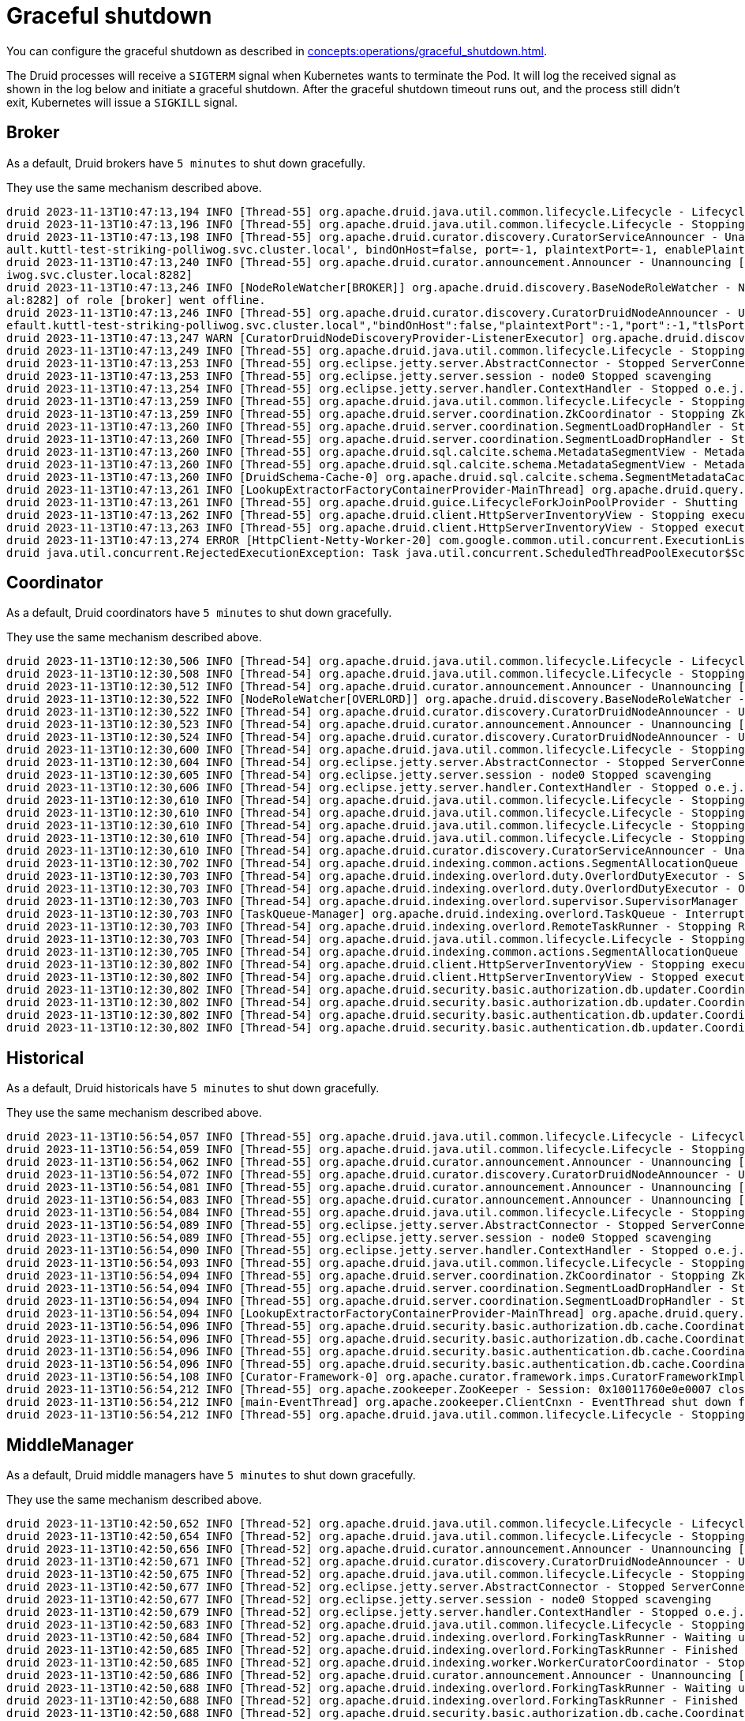 = Graceful shutdown

You can configure the graceful shutdown as described in xref:concepts:operations/graceful_shutdown.adoc[].

The Druid processes will receive a `SIGTERM` signal when Kubernetes wants to terminate the Pod.
It will log the received signal as shown in the log below and initiate a graceful shutdown.
After the graceful shutdown timeout runs out, and the process still didn't exit, Kubernetes will issue a `SIGKILL` signal.

== Broker

As a default, Druid brokers have `5 minutes` to shut down gracefully.

They use the same mechanism described above.

[source,text]
----
druid 2023-11-13T10:47:13,194 INFO [Thread-55] org.apache.druid.java.util.common.lifecycle.Lifecycle - Lifecycle [module] running shutdown hook
druid 2023-11-13T10:47:13,196 INFO [Thread-55] org.apache.druid.java.util.common.lifecycle.Lifecycle - Stopping lifecycle [module] stage [ANNOUNCEMENTS]
druid 2023-11-13T10:47:13,198 INFO [Thread-55] org.apache.druid.curator.discovery.CuratorServiceAnnouncer - Unannouncing service[DruidNode{serviceName='druid/broker', host='druid-broker-default-0.druid-broker-def
ault.kuttl-test-striking-polliwog.svc.cluster.local', bindOnHost=false, port=-1, plaintextPort=-1, enablePlaintextPort=false, tlsPort=8282, enableTlsPort=true}]
druid 2023-11-13T10:47:13,240 INFO [Thread-55] org.apache.druid.curator.announcement.Announcer - Unannouncing [/druid/internal-discovery/BROKER/druid-broker-default-0.druid-broker-default.kuttl-test-striking-poll
iwog.svc.cluster.local:8282]
druid 2023-11-13T10:47:13,246 INFO [NodeRoleWatcher[BROKER]] org.apache.druid.discovery.BaseNodeRoleWatcher - Node [https://druid-broker-default-0.druid-broker-default.kuttl-test-striking-polliwog.svc.cluster.loc
al:8282] of role [broker] went offline.
druid 2023-11-13T10:47:13,246 INFO [Thread-55] org.apache.druid.curator.discovery.CuratorDruidNodeAnnouncer - Unannounced self [{"druidNode":{"service":"druid/broker","host":"druid-broker-default-0.druid-broker-d
efault.kuttl-test-striking-polliwog.svc.cluster.local","bindOnHost":false,"plaintextPort":-1,"port":-1,"tlsPort":8282,"enablePlaintextPort":false,"enableTlsPort":true},"nodeType":"broker","services":{"lookupNodeService":{"type":"lookupNodeService","lookupTier":"__default"}},"startTime":"2023-11-13T10:41:11.924Z"}].
druid 2023-11-13T10:47:13,247 WARN [CuratorDruidNodeDiscoveryProvider-ListenerExecutor] org.apache.druid.discovery.DruidNodeDiscoveryProvider$ServiceDruidNodeDiscovery - Node[DiscoveryDruidNode{druidNode=DruidNode{serviceName='druid/broker', host='druid-broker-default-0.druid-broker-default.kuttl-test-striking-polliwog.svc.cluster.local', bindOnHost=false, port=-1, plaintextPort=-1, enablePlaintextPort=false, tlsPort=8282, enableTlsPort=true}, nodeRole='BROKER', services={lookupNodeService=LookupNodeService{lookupTier='__default'}}', startTime=2023-11-13T10:41:11.924Z}] disappeared but was unknown for service listener [dataNodeService].
druid 2023-11-13T10:47:13,249 INFO [Thread-55] org.apache.druid.java.util.common.lifecycle.Lifecycle - Stopping lifecycle [module] stage [SERVER]
druid 2023-11-13T10:47:13,253 INFO [Thread-55] org.eclipse.jetty.server.AbstractConnector - Stopped ServerConnector@79753f20{SSL, (ssl, http/1.1)}{0.0.0.0:8282}
druid 2023-11-13T10:47:13,253 INFO [Thread-55] org.eclipse.jetty.server.session - node0 Stopped scavenging
druid 2023-11-13T10:47:13,254 INFO [Thread-55] org.eclipse.jetty.server.handler.ContextHandler - Stopped o.e.j.s.ServletContextHandler@3269ae62{/,null,STOPPED}
druid 2023-11-13T10:47:13,259 INFO [Thread-55] org.apache.druid.java.util.common.lifecycle.Lifecycle - Stopping lifecycle [module] stage [NORMAL]
druid 2023-11-13T10:47:13,259 INFO [Thread-55] org.apache.druid.server.coordination.ZkCoordinator - Stopping ZkCoordinator for [DruidServerMetadata{name='druid-broker-default-0.druid-broker-default.kuttl-test-striking-polliwog.svc.cluster.local:8282', hostAndPort='null', hostAndTlsPort='druid-broker-default-0.druid-broker-default.kuttl-test-striking-polliwog.svc.cluster.local:8282', maxSize=0, tier='_default_tier', type=broker, priority=0}]
druid 2023-11-13T10:47:13,260 INFO [Thread-55] org.apache.druid.server.coordination.SegmentLoadDropHandler - Stopping...
druid 2023-11-13T10:47:13,260 INFO [Thread-55] org.apache.druid.server.coordination.SegmentLoadDropHandler - Stopped.
druid 2023-11-13T10:47:13,260 INFO [Thread-55] org.apache.druid.sql.calcite.schema.MetadataSegmentView - MetadataSegmentView is stopping.
druid 2023-11-13T10:47:13,260 INFO [Thread-55] org.apache.druid.sql.calcite.schema.MetadataSegmentView - MetadataSegmentView Stopped.
druid 2023-11-13T10:47:13,260 INFO [DruidSchema-Cache-0] org.apache.druid.sql.calcite.schema.SegmentMetadataCache - Metadata refresh stopped.
druid 2023-11-13T10:47:13,261 INFO [LookupExtractorFactoryContainerProvider-MainThread] org.apache.druid.query.lookup.LookupReferencesManager - Lookup Management loop exited. Lookup notices are not handled anymore.
druid 2023-11-13T10:47:13,261 INFO [Thread-55] org.apache.druid.guice.LifecycleForkJoinPoolProvider - Shutting down ForkJoinPool [org.apache.druid.guice.LifecycleForkJoinPoolProvider@73741c6e]
druid 2023-11-13T10:47:13,262 INFO [Thread-55] org.apache.druid.client.HttpServerInventoryView - Stopping executor[FilteredHttpServerInventoryView].
druid 2023-11-13T10:47:13,263 INFO [Thread-55] org.apache.druid.client.HttpServerInventoryView - Stopped executor[FilteredHttpServerInventoryView].
druid 2023-11-13T10:47:13,274 ERROR [HttpClient-Netty-Worker-20] com.google.common.util.concurrent.ExecutionList - RuntimeException while executing runnable com.google.common.util.concurrent.Futures$4@6a6cee20 with executor java.util.concurrent.ScheduledThreadPoolExecutor@5bcc07b6[Terminated, pool size = 0, active threads = 0, queued tasks = 0, completed tasks = 6]
druid java.util.concurrent.RejectedExecutionException: Task java.util.concurrent.ScheduledThreadPoolExecutor$ScheduledFutureTask@7f994562[Not completed, task = java.util.concurrent.Executors$RunnableAdapter@2f6e75a9[Wrapped task = com.google.common.util.concurrent.Futures$4@6a6cee20]] rejected from java.util.concurrent.ScheduledThreadPoolExecutor@5bcc07b6[Terminated, pool size = 0, active threads = 0, queued tasks = 0, completed tasks = 6]
----

== Coordinator

As a default, Druid coordinators have `5 minutes` to shut down gracefully.

They use the same mechanism described above.

[source,text]
----
druid 2023-11-13T10:12:30,506 INFO [Thread-54] org.apache.druid.java.util.common.lifecycle.Lifecycle - Lifecycle [module] running shutdown hook
druid 2023-11-13T10:12:30,508 INFO [Thread-54] org.apache.druid.java.util.common.lifecycle.Lifecycle - Stopping lifecycle [module] stage [ANNOUNCEMENTS]
druid 2023-11-13T10:12:30,512 INFO [Thread-54] org.apache.druid.curator.announcement.Announcer - Unannouncing [/druid/internal-discovery/OVERLORD/druid-coordinator-default-0.druid-coordinator-default. kuttl-test-striking-polliwog.svc.cluster.local:8281]
druid 2023-11-13T10:12:30,522 INFO [NodeRoleWatcher[OVERLORD]] org.apache.druid.discovery.BaseNodeRoleWatcher - Node [https://druid-coordinator-default-0.druid-coordinator-default. kuttl-test-striking-polliwog.svc.cluster.local:8281] of role [overlord] went offline.
druid 2023-11-13T10:12:30,522 INFO [Thread-54] org.apache.druid.curator.discovery.CuratorDruidNodeAnnouncer - Unannounced self [{"druidNode":{"service":"druid/coordinator","host":"druid-coordinator-default-0.druid-coordinator-default. kuttl-test-striking-polliwog.svc.cluster.local","bindOnHost":false,"plaintextPort":-1,"port":-1,"tlsPort":8281,"enablePlaintextPort":false,"enableTlsPort":true},"nodeType":"overlord","services":{},"startTime":"2023-11-13T09:54:04.002Z"}].
druid 2023-11-13T10:12:30,523 INFO [Thread-54] org.apache.druid.curator.announcement.Announcer - Unannouncing [/druid/internal-discovery/COORDINATOR/druid-coordinator-default-0.druid-coordinator-default. kuttl-test-striking-polliwog.svc.cluster.local:8281]
druid 2023-11-13T10:12:30,524 INFO [Thread-54] org.apache.druid.curator.discovery.CuratorDruidNodeAnnouncer - Unannounced self [{"druidNode":{"service":"druid/coordinator","host":"druid-coordinator-default-0.druid-coordinator-default. kuttl-test-striking-polliwog.svc.cluster.local","bindOnHost":false,"plaintextPort":-1,"port":-1,"tlsPort":8281,"enablePlaintextPort":false,"enableTlsPort":true},"nodeType":"coordinator","services":{},"startTime":"2023-11-13T09:54:04.002Z"}].
druid 2023-11-13T10:12:30,600 INFO [Thread-54] org.apache.druid.java.util.common.lifecycle.Lifecycle - Stopping lifecycle [module] stage [SERVER]
druid 2023-11-13T10:12:30,604 INFO [Thread-54] org.eclipse.jetty.server.AbstractConnector - Stopped ServerConnector@2ea2f965{SSL, (ssl, http/1.1)}{0.0.0.0:8281}
druid 2023-11-13T10:12:30,605 INFO [Thread-54] org.eclipse.jetty.server.session - node0 Stopped scavenging
druid 2023-11-13T10:12:30,606 INFO [Thread-54] org.eclipse.jetty.server.handler.ContextHandler - Stopped o.e.j.s.ServletContextHandler@26e588b7{/,jar:file:/stackable/apache-druid-27.0.0/lib/web-console-27.0.0.jar!/org/apache/druid/console,STOPPED}
druid 2023-11-13T10:12:30,610 INFO [Thread-54] org.apache.druid.java.util.common.lifecycle.Lifecycle - Stopping lifecycle [module] stage [NORMAL]
druid 2023-11-13T10:12:30,610 INFO [Thread-54] org.apache.druid.java.util.common.lifecycle.Lifecycle - Stopping lifecycle [task-master] stage [ANNOUNCEMENTS]
druid 2023-11-13T10:12:30,610 INFO [Thread-54] org.apache.druid.java.util.common.lifecycle.Lifecycle - Stopping lifecycle [task-master] stage [SERVER]
druid 2023-11-13T10:12:30,610 INFO [Thread-54] org.apache.druid.java.util.common.lifecycle.Lifecycle - Stopping lifecycle [task-master] stage [NORMAL]
druid 2023-11-13T10:12:30,610 INFO [Thread-54] org.apache.druid.curator.discovery.CuratorServiceAnnouncer - Unannouncing service[DruidNode{serviceName='druid/overlord', host='druid-coordinator-default-0.druid-coordinator-default. kuttl-test-striking-polliwog.svc.cluster.local', bindOnHost=false, port=-1, plaintextPort=-1, enablePlaintextPort=false, tlsPort=8281, enableTlsPort=true}]
druid 2023-11-13T10:12:30,702 INFO [Thread-54] org.apache.druid.indexing.common.actions.SegmentAllocationQueue - Not leader anymore. Stopping queue processing.
druid 2023-11-13T10:12:30,703 INFO [Thread-54] org.apache.druid.indexing.overlord.duty.OverlordDutyExecutor - Stopping OverlordDutyExecutor.
druid 2023-11-13T10:12:30,703 INFO [Thread-54] org.apache.druid.indexing.overlord.duty.OverlordDutyExecutor - OverlordDutyExecutor has been stopped.
druid 2023-11-13T10:12:30,703 INFO [Thread-54] org.apache.druid.indexing.overlord.supervisor.SupervisorManager - SupervisorManager stopped.
druid 2023-11-13T10:12:30,703 INFO [TaskQueue-Manager] org.apache.druid.indexing.overlord.TaskQueue - Interrupted, exiting!
druid 2023-11-13T10:12:30,703 INFO [Thread-54] org.apache.druid.indexing.overlord.RemoteTaskRunner - Stopping RemoteTaskRunner...
druid 2023-11-13T10:12:30,703 INFO [Thread-54] org.apache.druid.java.util.common.lifecycle.Lifecycle - Stopping lifecycle [task-master] stage [INIT]
druid 2023-11-13T10:12:30,705 INFO [Thread-54] org.apache.druid.indexing.common.actions.SegmentAllocationQueue - Tearing down segment allocation queue.
druid 2023-11-13T10:12:30,802 INFO [Thread-54] org.apache.druid.client.HttpServerInventoryView - Stopping executor[HttpServerInventoryView].
druid 2023-11-13T10:12:30,802 INFO [Thread-54] org.apache.druid.client.HttpServerInventoryView - Stopped executor[HttpServerInventoryView].
druid 2023-11-13T10:12:30,802 INFO [Thread-54] org.apache.druid.security.basic.authorization.db.updater.CoordinatorBasicAuthorizerMetadataStorageUpdater - CoordinatorBasicAuthorizerMetadataStorageUpdater is stopping.
druid 2023-11-13T10:12:30,802 INFO [Thread-54] org.apache.druid.security.basic.authorization.db.updater.CoordinatorBasicAuthorizerMetadataStorageUpdater - CoordinatorBasicAuthorizerMetadataStorageUpdater is stopped.
druid 2023-11-13T10:12:30,802 INFO [Thread-54] org.apache.druid.security.basic.authentication.db.updater.CoordinatorBasicAuthenticatorMetadataStorageUpdater - CoordinatorBasicAuthenticatorMetadataStorageUpdater is stopping.
druid 2023-11-13T10:12:30,802 INFO [Thread-54] org.apache.druid.security.basic.authentication.db.updater.CoordinatorBasicAuthenticatorMetadataStorageUpdater - CoordinatorBasicAuthenticatorMetadataStorageUpdater is stopped.
----

== Historical

As a default, Druid historicals have `5 minutes` to shut down gracefully.

They use the same mechanism described above.

[source,text]
----
druid 2023-11-13T10:56:54,057 INFO [Thread-55] org.apache.druid.java.util.common.lifecycle.Lifecycle - Lifecycle [module] running shutdown hook
druid 2023-11-13T10:56:54,059 INFO [Thread-55] org.apache.druid.java.util.common.lifecycle.Lifecycle - Stopping lifecycle [module] stage [ANNOUNCEMENTS]
druid 2023-11-13T10:56:54,062 INFO [Thread-55] org.apache.druid.curator.announcement.Announcer - Unannouncing [/druid/internal-discovery/HISTORICAL/druid-historical-default-0.druid-historical-default.kuttl-test-striking-polliwog.svc.cluster.local:8283]
druid 2023-11-13T10:56:54,072 INFO [Thread-55] org.apache.druid.curator.discovery.CuratorDruidNodeAnnouncer - Unannounced self [{"druidNode":{"service":"druid/historical","host":"druid-historical-default-0.druid-historical-default.kuttl-test-striking-polliwog.svc.cluster.local","bindOnHost":false,"plaintextPort":-1,"port":-1,"tlsPort":8283,"enablePlaintextPort":false,"enableTlsPort":true},"nodeType":"historical","services":{"dataNodeService":{"type":"dataNodeService","tier":"_default_tier","maxSize":1000000000,"type":"historical","serverType":"historical","priority":0},"lookupNodeService":{"type":"lookupNodeService","lookupTier":"__default"}},"startTime":"2023-11-13T10:41:10.024Z"}].
druid 2023-11-13T10:56:54,081 INFO [Thread-55] org.apache.druid.curator.announcement.Announcer - Unannouncing [/druid/segments/druid-historical-default-0.druid-historical-default.kuttl-test-striking-polliwog.svc.cluster.local:8283/druid-historical-default-0.druid-historical-default.kuttl-test-striking-polliwog.svc.cluster.local:8283_historical__default_tier_2023-11-13T10:42:12.401Z_07a7108a06df494b8f8d7c01c841384a0]
druid 2023-11-13T10:56:54,083 INFO [Thread-55] org.apache.druid.curator.announcement.Announcer - Unannouncing [/druid/announcements/druid-historical-default-0.druid-historical-default.kuttl-test-striking-polliwog.svc.cluster.local:8283]
druid 2023-11-13T10:56:54,084 INFO [Thread-55] org.apache.druid.java.util.common.lifecycle.Lifecycle - Stopping lifecycle [module] stage [SERVER]
druid 2023-11-13T10:56:54,089 INFO [Thread-55] org.eclipse.jetty.server.AbstractConnector - Stopped ServerConnector@1a632663{SSL, (ssl, http/1.1)}{0.0.0.0:8283}
druid 2023-11-13T10:56:54,089 INFO [Thread-55] org.eclipse.jetty.server.session - node0 Stopped scavenging
druid 2023-11-13T10:56:54,090 INFO [Thread-55] org.eclipse.jetty.server.handler.ContextHandler - Stopped o.e.j.s.ServletContextHandler@3b9d85c2{/,null,STOPPED}
druid 2023-11-13T10:56:54,093 INFO [Thread-55] org.apache.druid.java.util.common.lifecycle.Lifecycle - Stopping lifecycle [module] stage [NORMAL]
druid 2023-11-13T10:56:54,094 INFO [Thread-55] org.apache.druid.server.coordination.ZkCoordinator - Stopping ZkCoordinator for [DruidServerMetadata{name='druid-historical-default-0.druid-historical-default.kuttl-test-striking-polliwog.svc.cluster.local:8283', hostAndPort='null', hostAndTlsPort='druid-historical-default-0.druid-historical-default.kuttl-test-striking-polliwog.svc.cluster.local:8283', maxSize=1000000000, tier='_default_tier', type=historical, priority=0}]
druid 2023-11-13T10:56:54,094 INFO [Thread-55] org.apache.druid.server.coordination.SegmentLoadDropHandler - Stopping...
druid 2023-11-13T10:56:54,094 INFO [Thread-55] org.apache.druid.server.coordination.SegmentLoadDropHandler - Stopped.
druid 2023-11-13T10:56:54,094 INFO [LookupExtractorFactoryContainerProvider-MainThread] org.apache.druid.query.lookup.LookupReferencesManager - Lookup Management loop exited. Lookup notices are not handled anymore.
druid 2023-11-13T10:56:54,096 INFO [Thread-55] org.apache.druid.security.basic.authorization.db.cache.CoordinatorPollingBasicAuthorizerCacheManager - CoordinatorPollingBasicAuthorizerCacheManager is stopping.
druid 2023-11-13T10:56:54,096 INFO [Thread-55] org.apache.druid.security.basic.authorization.db.cache.CoordinatorPollingBasicAuthorizerCacheManager - CoordinatorPollingBasicAuthorizerCacheManager is stopped.
druid 2023-11-13T10:56:54,096 INFO [Thread-55] org.apache.druid.security.basic.authentication.db.cache.CoordinatorPollingBasicAuthenticatorCacheManager - CoordinatorPollingBasicAuthenticatorCacheManager is stopping.
druid 2023-11-13T10:56:54,096 INFO [Thread-55] org.apache.druid.security.basic.authentication.db.cache.CoordinatorPollingBasicAuthenticatorCacheManager - CoordinatorPollingBasicAuthenticatorCacheManager is stopped.
druid 2023-11-13T10:56:54,108 INFO [Curator-Framework-0] org.apache.curator.framework.imps.CuratorFrameworkImpl - backgroundOperationsLoop exiting
druid 2023-11-13T10:56:54,212 INFO [Thread-55] org.apache.zookeeper.ZooKeeper - Session: 0x10011760e0e0007 closed
druid 2023-11-13T10:56:54,212 INFO [main-EventThread] org.apache.zookeeper.ClientCnxn - EventThread shut down for session: 0x10011760e0e0007
druid 2023-11-13T10:56:54,212 INFO [Thread-55] org.apache.druid.java.util.common.lifecycle.Lifecycle - Stopping lifecycle [module] stage [INIT]
----

== MiddleManager

As a default, Druid middle managers have `5 minutes` to shut down gracefully.

They use the same mechanism described above.

[source,text]
----
druid 2023-11-13T10:42:50,652 INFO [Thread-52] org.apache.druid.java.util.common.lifecycle.Lifecycle - Lifecycle [module] running shutdown hook
druid 2023-11-13T10:42:50,654 INFO [Thread-52] org.apache.druid.java.util.common.lifecycle.Lifecycle - Stopping lifecycle [module] stage [ANNOUNCEMENTS]
druid 2023-11-13T10:42:50,656 INFO [Thread-52] org.apache.druid.curator.announcement.Announcer - Unannouncing [/druid/internal-discovery/MIDDLE_MANAGER/druid-middlemanager-default-0.druid-middlemanager-default.kuttl-test-striking-polliwog.svc.cluster.local:8291]
druid 2023-11-13T10:42:50,671 INFO [Thread-52] org.apache.druid.curator.discovery.CuratorDruidNodeAnnouncer - Unannounced self [{"druidNode":{"service":"druid/middlemanager","host":"druid-middlemanager-default-0.druid-middlemanager-default.kuttl-test-striking-polliwog.svc.cluster.local","bindOnHost":false,"plaintextPort":-1,"port":-1,"tlsPort":8291,"enablePlaintextPort":false,"enableTlsPort":true},"nodeType":"middleManager","services":{"workerNodeService":{"type":"workerNodeService","ip":"druid-middlemanager-default-0.druid-middlemanager-default.kuttl-test-striking-polliwog.svc.cluster.local","capacity":1,"version":"0","category":"_default_worker_category"}},"startTime":"2023-11-13T10:41:10.341Z"}].
druid 2023-11-13T10:42:50,675 INFO [Thread-52] org.apache.druid.java.util.common.lifecycle.Lifecycle - Stopping lifecycle [module] stage [SERVER]
druid 2023-11-13T10:42:50,677 INFO [Thread-52] org.eclipse.jetty.server.AbstractConnector - Stopped ServerConnector@2f51b100{SSL, (ssl, http/1.1)}{0.0.0.0:8291}
druid 2023-11-13T10:42:50,677 INFO [Thread-52] org.eclipse.jetty.server.session - node0 Stopped scavenging
druid 2023-11-13T10:42:50,679 INFO [Thread-52] org.eclipse.jetty.server.handler.ContextHandler - Stopped o.e.j.s.ServletContextHandler@28705150{/,null,STOPPED}
druid 2023-11-13T10:42:50,683 INFO [Thread-52] org.apache.druid.java.util.common.lifecycle.Lifecycle - Stopping lifecycle [module] stage [NORMAL]
druid 2023-11-13T10:42:50,684 INFO [Thread-52] org.apache.druid.indexing.overlord.ForkingTaskRunner - Waiting up to 300,000ms for shutdown.
druid 2023-11-13T10:42:50,685 INFO [Thread-52] org.apache.druid.indexing.overlord.ForkingTaskRunner - Finished stopping in 2ms.
druid 2023-11-13T10:42:50,685 INFO [Thread-52] org.apache.druid.indexing.worker.WorkerCuratorCoordinator - Stopping WorkerCuratorCoordinator for worker[druid-middlemanager-default-0.druid-middlemanager-default.kuttl-test-striking-polliwog.svc.cluster.local:8291]
druid 2023-11-13T10:42:50,686 INFO [Thread-52] org.apache.druid.curator.announcement.Announcer - Unannouncing [/druid/indexer/announcements/druid-middlemanager-default-0.druid-middlemanager-default.kuttl-test-striking-polliwog.svc.cluster.local:8291]
druid 2023-11-13T10:42:50,688 INFO [Thread-52] org.apache.druid.indexing.overlord.ForkingTaskRunner - Waiting up to 300,000ms for shutdown.
druid 2023-11-13T10:42:50,688 INFO [Thread-52] org.apache.druid.indexing.overlord.ForkingTaskRunner - Finished stopping in 0ms.
druid 2023-11-13T10:42:50,688 INFO [Thread-52] org.apache.druid.security.basic.authorization.db.cache.CoordinatorPollingBasicAuthorizerCacheManager - CoordinatorPollingBasicAuthorizerCacheManager is stopping.
druid 2023-11-13T10:42:50,689 INFO [Thread-52] org.apache.druid.security.basic.authorization.db.cache.CoordinatorPollingBasicAuthorizerCacheManager - CoordinatorPollingBasicAuthorizerCacheManager is stopped.
druid 2023-11-13T10:42:50,689 INFO [Thread-52] org.apache.druid.security.basic.authentication.db.cache.CoordinatorPollingBasicAuthenticatorCacheManager - CoordinatorPollingBasicAuthenticatorCacheManager is stopping.
druid 2023-11-13T10:42:50,689 INFO [Thread-52] org.apache.druid.security.basic.authentication.db.cache.CoordinatorPollingBasicAuthenticatorCacheManager - CoordinatorPollingBasicAuthenticatorCacheManager is stopped.
druid 2023-11-13T10:42:50,704 INFO [Curator-Framework-0] org.apache.curator.framework.imps.CuratorFrameworkImpl - backgroundOperationsLoop exiting
druid 2023-11-13T10:42:50,808 INFO [Thread-52] org.apache.zookeeper.ZooKeeper - Session: 0x10011760e0e0008 closed
druid 2023-11-13T10:42:50,808 INFO [main-EventThread] org.apache.zookeeper.ClientCnxn - EventThread shut down for session: 0x10011760e0e0008
druid 2023-11-13T10:42:50,808 INFO [Thread-52] org.apache.druid.java.util.common.lifecycle.Lifecycle - Stopping lifecycle [module] stage [INIT]
----

== Router

As a default, Druid routers have `5 minutes` to shut down gracefully.

They use the same mechanism described above.

[source,text]
----
druid 2023-11-13T10:53:13,401 INFO [Thread-70] org.apache.druid.java.util.common.lifecycle.Lifecycle - Lifecycle [module] running shutdown hook
druid 2023-11-13T10:53:13,403 INFO [Thread-70] org.apache.druid.java.util.common.lifecycle.Lifecycle - Stopping lifecycle [module] stage [ANNOUNCEMENTS]
druid 2023-11-13T10:53:13,406 INFO [Thread-70] org.apache.druid.curator.announcement.Announcer - Unannouncing [/druid/internal-discovery/ROUTER/druid-router-default-0.druid-router-default.kuttl-test-striking-polliwog.svc.cluster.local:9088]
druid 2023-11-13T10:53:13,501 INFO [Thread-70] org.apache.druid.curator.discovery.CuratorDruidNodeAnnouncer - Unannounced self [{"druidNode":{"service":"druid/router","host":"druid-router-default-0.druid-router-default.kuttl-test-striking-polliwog.svc.cluster.local","bindOnHost":false,"plaintextPort":-1,"port":-1,"tlsPort":9088,"enablePlaintextPort":false,"enableTlsPort":true},"nodeType":"router","services":{},"startTime":"2023-11-13T10:41:23.188Z"}].
druid 2023-11-13T10:53:13,501 INFO [Thread-70] org.apache.druid.curator.discovery.CuratorServiceAnnouncer - Unannouncing service[DruidNode{serviceName='druid/router', host='druid-router-default-0.druid-router-default.kuttl-test-striking-polliwog.svc.cluster.local', bindOnHost=false, port=-1, plaintextPort=-1, enablePlaintextPort=false, tlsPort=9088, enableTlsPort=true}]
druid 2023-11-13T10:53:13,587 INFO [Thread-70] org.apache.druid.java.util.common.lifecycle.Lifecycle - Stopping lifecycle [module] stage [SERVER]
druid 2023-11-13T10:53:13,591 INFO [Thread-70] org.eclipse.jetty.server.AbstractConnector - Stopped ServerConnector@77732366{SSL, (ssl, http/1.1)}{0.0.0.0:9088}
druid 2023-11-13T10:53:13,591 INFO [Thread-70] org.eclipse.jetty.server.session - node0 Stopped scavenging
druid 2023-11-13T10:53:13,596 INFO [Thread-70] org.eclipse.jetty.server.handler.ContextHandler - Stopped o.e.j.s.ServletContextHandler@487f025{/,jar:file:/stackable/apache-druid-27.0.0/lib/web-console-27.0.0.jar!/org/apache/druid/console,STOPPED}
druid 2023-11-13T10:53:13,687 INFO [Thread-70] org.apache.druid.java.util.common.lifecycle.Lifecycle - Stopping lifecycle [module] stage [NORMAL]
druid 2023-11-13T10:53:13,688 INFO [Thread-70] org.apache.druid.security.basic.authorization.db.cache.CoordinatorPollingBasicAuthorizerCacheManager - CoordinatorPollingBasicAuthorizerCacheManager is stopping.
druid 2023-11-13T10:53:13,688 INFO [Thread-70] org.apache.druid.security.basic.authorization.db.cache.CoordinatorPollingBasicAuthorizerCacheManager - CoordinatorPollingBasicAuthorizerCacheManager is stopped.
druid 2023-11-13T10:53:13,688 INFO [Thread-70] org.apache.druid.security.basic.authentication.db.cache.CoordinatorPollingBasicAuthenticatorCacheManager - CoordinatorPollingBasicAuthenticatorCacheManager is stopping.
druid 2023-11-13T10:53:13,688 INFO [Thread-70] org.apache.druid.security.basic.authentication.db.cache.CoordinatorPollingBasicAuthenticatorCacheManager - CoordinatorPollingBasicAuthenticatorCacheManager is stopped.
druid 2023-11-13T10:53:13,790 INFO [Curator-Framework-0] org.apache.curator.framework.imps.CuratorFrameworkImpl - backgroundOperationsLoop exiting
druid 2023-11-13T10:53:13,895 INFO [Thread-70] org.apache.zookeeper.ZooKeeper - Session: 0x10011760e0e000a closed
druid 2023-11-13T10:53:13,895 INFO [main-EventThread] org.apache.zookeeper.ClientCnxn - EventThread shut down for session: 0x10011760e0e000a
druid 2023-11-13T10:53:13,895 INFO [Thread-70] org.apache.druid.java.util.common.lifecycle.Lifecycle - Stopping lifecycle [module] stage [INIT]
----
